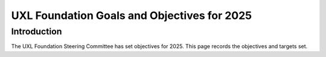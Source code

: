 ============================================
UXL Foundation Goals and Objectives for 2025
============================================

Introduction
============

The UXL Foundation Steering Committee has set objectives for 2025. 
This page records the objectives and targets set.

+-------------------------+----------------------------------------+-------------------------------------------+
| Objective               | Activities                             | Targets                                   |
+=========================+========================================+===========================================+
| Grow the UXL membership | * Improved web properties and content  | * New Steering Members                    |
|                         | * Event presence and sponsorship       | * New General and Contributor Members     |
|                         |                                        | * New Academic and other Alliances        |
|                         |                                        | * Relevant articles published by members  |
+-------------------------+----------------------------------------+-------------------------------------------+
| Grow Awareness and      | * Member presentations at events       | * UXL presentations at events             |
| Usage of the UXL        | * Community presentations at events    | * Members exhibit with UXL presence       |
| Foundation projects     | * Articles published by the foundation | * UXL hosted events with >3 survey score  |
|                         | * Member articles published            | * Blogs/articles published by UXL         |
+-------------------------+----------------------------------------+-------------------------------------------+
| Grow Open Source and    | * More public CI/build infrastructure  | * New project contributions               |
| Specification           | * Member project contributions         | * Unique organisations contribute         |
| contributions           | * Improved communication for RFCs and  |   to projects                             |
|                         |   help wanted                          | * Unique organisations RFC feedback       |
|                         | * Improved documentation               | * Public project infrastructure available |
+-------------------------+----------------------------------------+-------------------------------------------+
| A Healthy UXL           | * Improved communication for meetings  | * Number attendees at meetings growth     |
| Foundation Community    | * Increased visibility for work        | * Number work packages increasing         |
|                         | * More member contributions            | * Number of unique organisations          |
|                         | * Increased outreach to members        |   contributing to projects                  |
+-------------------------+----------------------------------------+-------------------------------------------+


